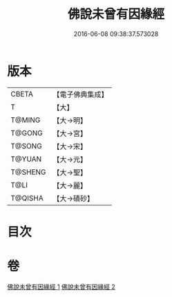 #+TITLE: 佛說未曾有因緣經 
#+DATE: 2016-06-08 09:38:37.573028

* 版本
 |     CBETA|【電子佛典集成】|
 |         T|【大】     |
 |    T@MING|【大→明】   |
 |    T@GONG|【大→宮】   |
 |    T@SONG|【大→宋】   |
 |    T@YUAN|【大→元】   |
 |   T@SHENG|【大→聖】   |
 |      T@LI|【大→麗】   |
 |   T@QISHA|【大→磧砂】  |

* 目次

* 卷
[[file:KR6i0450_001.txt][佛說未曾有因緣經 1]]
[[file:KR6i0450_002.txt][佛說未曾有因緣經 2]]

